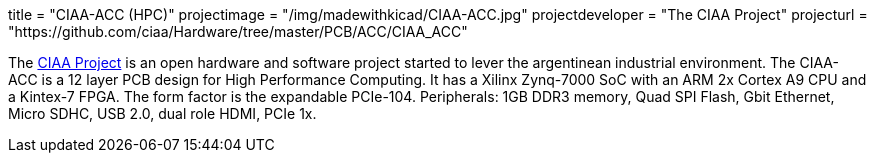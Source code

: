 +++
title = "CIAA-ACC (HPC)"
projectimage = "/img/madewithkicad/CIAA-ACC.jpg"
projectdeveloper = "The CIAA Project"
projecturl = "https://github.com/ciaa/Hardware/tree/master/PCB/ACC/CIAA_ACC"
+++

The link:http://www.proyecto-ciaa.com.ar/index_en.html[CIAA Project] is 
an open hardware and software project started to lever the argentinean industrial environment.
The CIAA-ACC is a 12 layer PCB design for High Performance Computing. It has a Xilinx Zynq-7000 SoC with an ARM 2x Cortex A9 CPU and a Kintex-7 FPGA. The form factor is the expandable PCIe-104. Peripherals: 1GB DDR3 memory, Quad SPI Flash, Gbit Ethernet, Micro SDHC, USB 2.0, dual role HDMI, PCIe 1x.
